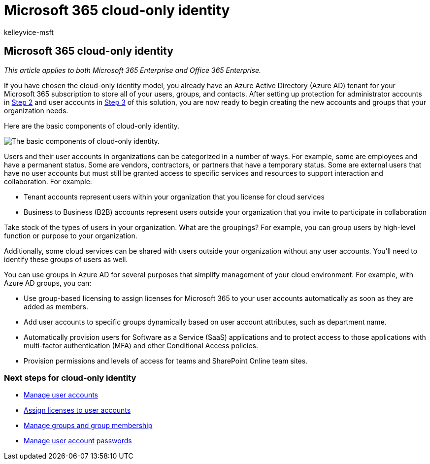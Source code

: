 = Microsoft 365 cloud-only identity
:audience: Admin
:author: kelleyvice-msft
:description: Describes how to create users and groups when your Microsoft 365 subscription is using cloud-only identity.
:f1.keywords: ["CSH"]
:manager: scotv
:ms.assetid: 01920974-9e6f-4331-a370-13aea4e82b3e
:ms.author: kvice
:ms.collection: ["Ent_O365", "M365-identity-device-management"]
:ms.custom: ["Adm_O365", "O365p_AddUsersWithDirSync", "O365M_AddUsersWithDirSync", "O365E_HRCSetupAADConnectAboutLM617031", "O365E_AddUsersWithDirSync"]
:ms.date: 09/30/2020
:ms.localizationpriority: medium
:ms.service: microsoft-365-enterprise
:ms.topic: article
:search.appverid: ["MET150", "MOP150", "MOE150", "MBS150"]

== Microsoft 365 cloud-only identity

_This article applies to both Microsoft 365 Enterprise and Office 365 Enterprise._

If you have chosen the cloud-only identity model, you already have an Azure Active Directory (Azure AD) tenant for your Microsoft 365 subscription to store all of your users, groups, and contacts.
After setting up protection for administrator accounts in xref:protect-your-global-administrator-accounts.adoc[Step 2] and user accounts in xref:microsoft-365-secure-sign-in.adoc[Step 3] of this solution, you are now ready to begin creating the new accounts and groups that your organization needs.

Here are the basic components of cloud-only identity.

image::../media/about-microsoft-365-identity/cloud-only-identity.png[The basic components of cloud-only identity.]

Users and their user accounts in organizations can be categorized in a number of ways.
For example, some are employees and have a permanent status.
Some are vendors, contractors, or partners that have a temporary status.
Some are external users that have no user accounts but must still be granted access to specific services and resources to support interaction and collaboration.
For example:

* Tenant accounts represent users within your organization that you license for cloud services
* Business to Business (B2B) accounts represent users outside your organization that you invite to participate in collaboration

Take stock of the types of users in your organization.
What are the groupings?
For example, you can group users by high-level function or purpose to your organization.

Additionally, some cloud services can be shared with users outside your organization without any user accounts.
You'll need to identify these groups of users as well.

You can use groups in Azure AD for several purposes that simplify management of your cloud environment.
For example, with Azure AD groups, you can:

* Use group-based licensing to assign licenses for Microsoft 365 to your user accounts automatically as soon as they are added as members.
* Add user accounts to specific groups dynamically based on user account attributes, such as department name.
* Automatically provision users for Software as a Service (SaaS) applications and to protect access to those applications with multi-factor authentication (MFA) and other Conditional Access policies.
* Provision permissions and levels of access for teams and SharePoint Online team sites.

=== Next steps for cloud-only identity

* xref:manage-microsoft-365-accounts.adoc[Manage user accounts]
* xref:assign-licenses-to-user-accounts.adoc[Assign licenses to user accounts]
* xref:manage-microsoft-365-groups.adoc[Manage groups and group membership]
* xref:manage-microsoft-365-passwords.adoc[Manage user account passwords]
